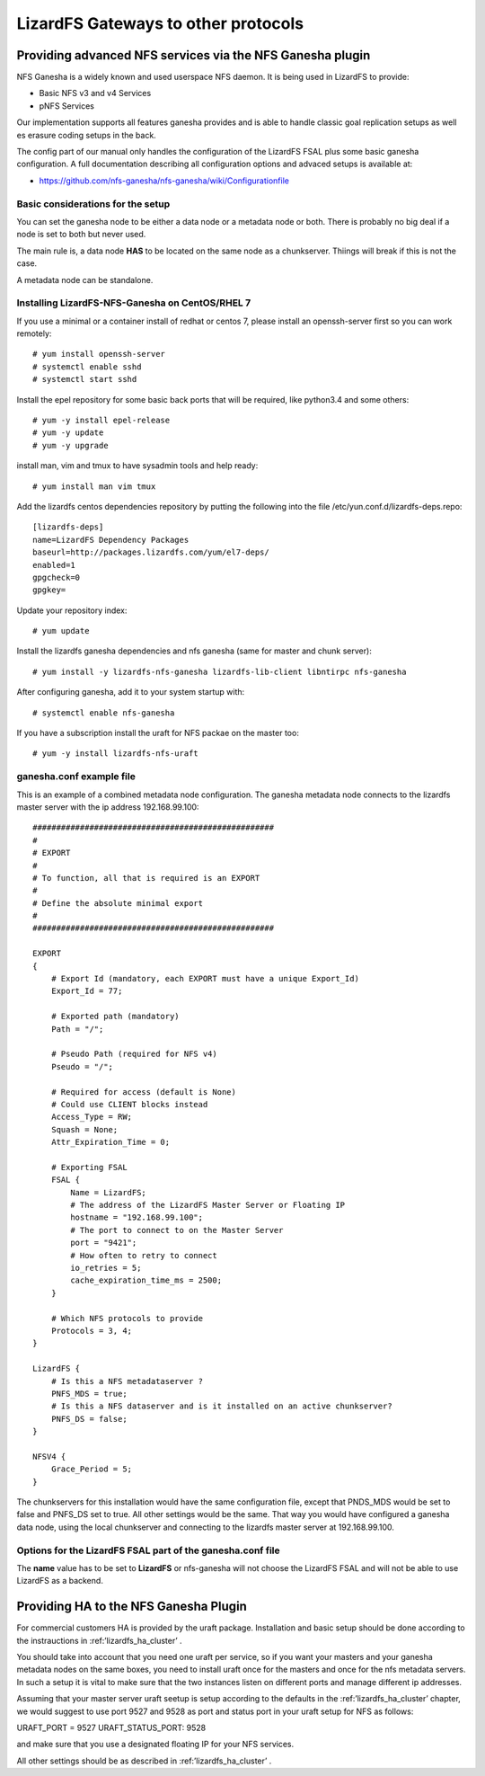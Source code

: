 .. _gateways:

************************************
LizardFS Gateways to other protocols
************************************

.. auth-status-todo/none

.. _ganesha_nfs:

Providing advanced NFS services via the NFS Ganesha plugin
==========================================================

NFS Ganesha is a widely known and used userspace NFS daemon. It is being used
in LizardFS to provide:

* Basic NFS v3 and v4 Services
* pNFS Services

Our implementation supports all features ganesha provides and is able to handle
classic goal replication setups as well es erasure coding setups in the back.

The config part of our manual only handles the configuration of the LizardFS
FSAL plus some basic ganesha configuration. A full documentation describing
all configuration options and advaced setups is available at:

* https://github.com/nfs-ganesha/nfs-ganesha/wiki/Configurationfile

Basic considerations for the setup
----------------------------------

You can set the ganesha node to be either a data node or a metadata node or both.
There is probably no big deal if a node is set to both but never used.

The main rule is, a data node **HAS** to be located on the same node as a
chunkserver. Thiings will break if this is not the case.

A metadata node can be standalone.

Installing LizardFS-NFS-Ganesha on CentOS/RHEL 7
------------------------------------------------

If you use a minimal or a  container install of redhat or centos 7,
please install an openssh-server first so you can work remotely::

  # yum install openssh-server
  # systemctl enable sshd
  # systemctl start sshd

Install the epel repository for some basic back ports that will be required,
like python3.4 and some others::

  # yum -y install epel-release
  # yum -y update
  # yum -y upgrade

install man, vim and tmux to have sysadmin tools and help ready::

  # yum install man vim tmux

Add the lizardfs centos dependencies repository by putting the following into the file
/etc/yun.conf.d/lizardfs-deps.repo::

  [lizardfs-deps]
  name=LizardFS Dependency Packages
  baseurl=http://packages.lizardfs.com/yum/el7-deps/
  enabled=1
  gpgcheck=0
  gpgkey=


Update your repository index::

  # yum update


Install the lizardfs ganesha dependencies and nfs ganesha (same for master and chunk server)::

   # yum install -y lizardfs-nfs-ganesha lizardfs-lib-client libntirpc nfs-ganesha

After configuring ganesha, add it to your system startup with::

  # systemctl enable nfs-ganesha


If you have a subscription install the uraft for NFS packae on the master too::

  # yum -y install lizardfs-nfs-uraft


ganesha.conf example file
-------------------------

This is an example of a combined metadata node configuration. The ganesha metadata node connects to the lizardfs master
server with the ip address 192.168.99.100::


  ###################################################
  #
  # EXPORT
  #
  # To function, all that is required is an EXPORT
  #
  # Define the absolute minimal export
  #
  ###################################################

  EXPORT
  {
      # Export Id (mandatory, each EXPORT must have a unique Export_Id)
      Export_Id = 77;

      # Exported path (mandatory)
      Path = "/";

      # Pseudo Path (required for NFS v4)
      Pseudo = "/";

      # Required for access (default is None)
      # Could use CLIENT blocks instead
      Access_Type = RW;
      Squash = None;
      Attr_Expiration_Time = 0;

      # Exporting FSAL
      FSAL {
          Name = LizardFS;
          # The address of the LizardFS Master Server or Floating IP
          hostname = "192.168.99.100";
          # The port to connect to on the Master Server
          port = "9421";
          # How often to retry to connect
          io_retries = 5;
          cache_expiration_time_ms = 2500;
      }

      # Which NFS protocols to provide
      Protocols = 3, 4;
  }

  LizardFS {
      # Is this a NFS metadataserver ?
      PNFS_MDS = true;
      # Is this a NFS dataserver and is it installed on an active chunkserver?
      PNFS_DS = false;
  }

  NFSV4 {
      Grace_Period = 5;
  }


The chunkservers for this installation would have the same configuration file, except that PNDS_MDS would be set to
false and PNFS_DS set to true. All other settings would be the same. That way you would have configured a ganesha data
node, using the local chunkserver and connecting to the lizardfs master server at 192.168.99.100.



Options for the LizardFS FSAL part of the ganesha.conf file
-----------------------------------------------------------

+----------------------------------+-----+---------+-------------+---------------------------------------------------------------+
| Option                           | min | max     | default     |                                                               |
+==================================+=====+=========+=============+===============================================================+
| name                             |     |         | LizardFS    | Name of the FSAL module. Must be LizardFS                     |
+----------------------------------+-----+---------+-------------+---------------------------------------------------------------+
| hostname                         |     |         |             | Name/IP of the LizardFS Master or Floating IP for uraft       |
+----------------------------------+-----+---------+-------------+---------------------------------------------------------------+
| port                             | 1   | 65535   | 9421        | Port the master is listening on                               |
+----------------------------------+-----+---------+-------------+---------------------------------------------------------------+
| mountpoint                       |     |         | nfs-ganesha | Name / Label shown in GUI for this instance of ganesha        |
+----------------------------------+-----+---------+-------------+---------------------------------------------------------------+
| subfolder                        |     |         | /           | Subfolder of LizardFS namespace to be exported                |
+----------------------------------+-----+---------+-------------+---------------------------------------------------------------+
| io_retries                       | 0   | 1024    | 30          | I/O retries connecting to LizardFS                            |
+----------------------------------+-----+---------+-------------+---------------------------------------------------------------+
| chunkserver_round_time_ms        | 0   | 65536   | 200         |                                                               |
+----------------------------------+-----+---------+-------------+---------------------------------------------------------------+
| chunkserver_connect_timeout_ms   | 0   | 65535   | 2000        | Time after which a chunkserver connection is defined dead     |
+----------------------------------+-----+---------+-------------+---------------------------------------------------------------+
| chunkserver_wave_read_timeout_ms | 0   | 65535   | 500         | Timeout for executing each wave of a read operation           |
+----------------------------------+-----+---------+-------------+---------------------------------------------------------------+
| cache_expiration_time_ms         | 0   | 65536   | 1000        | How long till chunks get thrown out of the cache              |
+----------------------------------+-----+---------+-------------+---------------------------------------------------------------+
| readahead_max_window_size_kB     | 0   | 65535   | 16384       | Maximum Window size of the radahead cache                     |
+----------------------------------+-----+---------+-------------+---------------------------------------------------------------+
| write_cache_size                 | 0   | 1024    | 64          | Maximum size of the write cache                               |
+----------------------------------+-----+---------+-------------+---------------------------------------------------------------+
| write_workers                    | 0   | 32      | 10          | How many worker processes to start for processing writes      |
+----------------------------------+-----+---------+-------------+---------------------------------------------------------------+
| write_window_size                | 0   | 256     | 32          | How large to set the window size for writes                   |
+----------------------------------+-----+---------+-------------+---------------------------------------------------------------+
| chunkserver_write_timeout_ms     | 0   | 60000   | 5000        | How long to wait for the chunkserver to complete a write cycle|
+----------------------------------+-----+---------+-------------+---------------------------------------------------------------+
| cache_per_inode_percentage       | 0   | 80      | 25          | Max. percentage of write cache per single inode               |                                                   |
+----------------------------------+-----+---------+-------------+---------------------------------------------------------------+
| symlink_cache_timeout_s          | 0   | 60000   | 3600        | How long to wait for a response from the symlink cache in sec.|
+----------------------------------+-----+---------+-------------+---------------------------------------------------------------+
| debug_mode                       |     |         | false       | Run im debug mode and provide tons of aditional output        |
+----------------------------------+-----+---------+-------------+---------------------------------------------------------------+
| keep_cache                       | 0   | 2       | 0           |                                                               |
+----------------------------------+-----+---------+-------------+---------------------------------------------------------------+
| acl_enabled                      |     |         | true        | Enable handling of ACLs                                       |
+----------------------------------+-----+---------+-------------+---------------------------------------------------------------+
| fileinfo_cache_timeout           | 1   | 3600    | 60          | How long to wait for a response from the fileinfo cache       |
+----------------------------------+-----+---------+-------------+---------------------------------------------------------------+
| fileinfo_cache_max_size          | 100 | 1000000 |             | Maximum size of the fileinfo cache                            |
+----------------------------------+-----+---------+-------------+---------------------------------------------------------------+


The **name** value has to be set to **LizardFS** or nfs-ganesha will not choose
the LizardFS FSAL and will not be able to use LizardFS as a backend.



Providing HA to the NFS Ganesha Plugin
======================================

For commercial customers HA is provided by the uraft package. Installation and
basic setup should be done according to the instrauctions in
:ref:’lizardfs_ha_cluster’ .

You should take into account that you need one uraft per service, so if you want
your masters and your ganesha metadata nodes on the same boxes, you need to
install uraft once for the masters and once for the nfs metadata servers. In
such a setup it is vital to make sure that the two instances listen on
different ports and manage different ip addresses.

Assuming that your master server uraft seetup is setup according to the defaults
in the :ref:’lizardfs_ha_cluster’ chapter, we would suggest to use port 9527 and
9528 as port and status port in your uraft setup for NFS as follows:

URAFT_PORT = 9527
URAFT_STATUS_PORT: 9528

and make sure that you use a designated floating IP for your NFS services.

All other settings should be as described in :ref:’lizardfs_ha_cluster’ .



.. _TODO: add descriptions for undescribed FSAL options
